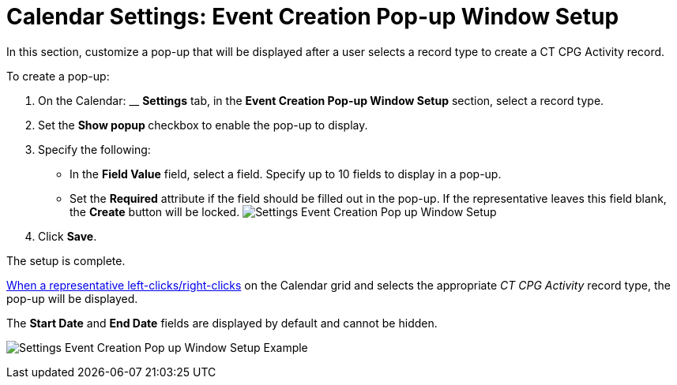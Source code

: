 = Calendar Settings: Event Creation Pop-up Window Setup

In this section, customize a pop-up that will be displayed after a user
selects a record type to create a CT CPG Activity record.



To create a pop-up:

. On the Calendar: __ *Settings* tab, in the *Event Creation Pop-up
Window Setup* section, select a record type.
. Set the **Show popup **checkbox to enable the pop-up to display.
. Specify the following:
* In the *Field Value* field, select a field. Specify up to 10 fields to
display in a pop-up.
* Set the *Required* attribute if the field should be filled out in the
pop-up. If the representative leaves this field blank, the *Create*
button will be locked.
image:Settings-Event-Creation-Pop-up-Window-Setup.png[]
. Click *Save*.

The setup is complete.


xref:admin-guide/new-calendar-management/legacy-calendar-management/configuring-calendar/configure-settings-for-the-calendar/calendar-settings-customize-context[When a representative
left-clicks/right-clicks] on the Calendar grid and selects the
appropriate _CT CPG Activity_ record type, the pop-up will be displayed.

The *Start Date* and *End Date* fields are displayed by default and
cannot be hidden.

[.confluence-embedded-file-wrapper .confluence-embedded-manual-size]#image:Settings-Event-Creation-Pop-up-Window-Setup-Example.png[]#
